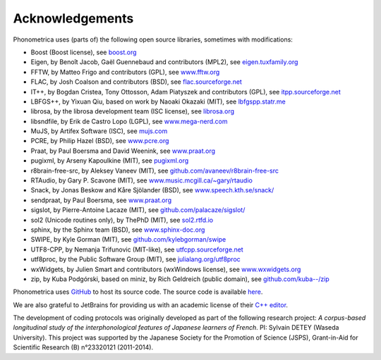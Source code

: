 ================
Acknowledgements
================

Phonometrica uses (parts of) the following open source libraries, sometimes with modifications:

* Boost (Boost license), see `boost.org <https://www.boost.org>`_
* Eigen, by  Benoît Jacob, Gaël Guennebaud and contributors (MPL2), see `eigen.tuxfamily.org <http://eigen.tuxfamily.org>`_
* FFTW, by Matteo Frigo and contributors (GPL), see `www.fftw.org <http://www.fftw.org>`_
* FLAC, by Josh Coalson and contributors (BSD), see `flac.sourceforge.net <http://flac.sourceforge.net>`_
* IT++, by Bogdan Cristea, Tony Ottosson, Adam Piatyszek and contributors (GPL), see `itpp.sourceforge.net <http://itpp.sourceforge.net>`_
* LBFGS++, by Yixuan Qiu, based on work by Naoaki Okazaki (MIT), see `lbfgspp.statr.me <https://lbfgspp.statr.me/>`_
* librosa, by the librosa development team (ISC license), see `librosa.org <https://librosa.org/>`_
* libsndfile, by Erik de Castro Lopo (LGPL), see `www.mega-nerd.com <http://www.mega-nerd.com>`_
* MuJS, by Artifex Software (ISC), see `mujs.com <https://mujs.com/>`_
* PCRE, by Philip Hazel (BSD), see `www.pcre.org <https://www.pcre.org/>`_
* Praat, by Paul Boersma and David Weenink, see `www.praat.org <http://www.praat.org>`_
* pugixml, by Arseny Kapoulkine (MIT), see `pugixml.org <https://pugixml.org>`_
* r8brain-free-src, by Aleksey Vaneev (MIT), see `github.com/avaneev/r8brain-free-src <https://github.com/avaneev/r8brain-free-src>`_
* RTAudio, by Gary P. Scavone (MIT), see `www.music.mcgill.ca/~gary/rtaudio <http://www.music.mcgill.ca/~gary/rtaudio/>`_
* Snack, by Jonas Beskow and Kåre Sjölander (BSD), see `www.speech.kth.se/snack/ <http://www.speech.kth.se/snack/>`_
* sendpraat, by Paul Boersma, see `www.praat.org <http://www.fon.hum.uva.nl/praat/sendpraat.html>`_
* sigslot, by Pierre-Antoine Lacaze (MIT), see `github.com/palacaze/sigslot/ <https://github.com/palacaze/sigslot/>`_
* sol2 (Unicode routines only), by ThePhD (MIT), see `sol2.rtfd.io <http://sol2.rtfd.io>`_
* sphinx, by the Sphinx team (BSD), see `www.sphinx-doc.org <http://www.sphinx-doc.org>`_
* SWIPE, by Kyle Gorman (MIT), see `github.com/kylebgorman/swipe <https://github.com/kylebgorman/swipe>`_
* UTF8-CPP, by Nemanja Trifunovic (MIT-like), see `utfcpp.sourceforge.net <http://utfcpp.sourceforge.net/>`_
* utf8proc, by the Public Software Group (MIT), see `julialang.org/utf8proc <https://julialang.org/utf8proc>`_
* wxWidgets, by Julien Smart and contributors (wxWindows license), see `www.wxwidgets.org <http://www.wxwidgets.org/>`_
* zip, by Kuba Podgórski, based on miniz, by Rich Geldreich (public domain), see `github.com/kuba--/zip <https://github.com/kuba--/zip>`_


Phonometrica uses `GitHub <https://github.com>`_ to host its source code. The source code is available `here <https://github.com/phonometrica/phonometrica>`_.

We are also grateful to JetBrains for providing us with an academic license of their `C++ editor <https://www.jetbrains.com/clion/>`_.


The development of coding protocols was originally developed as part of the following research project: *A corpus-based longitudinal study of the interphonological features of Japanese learners of French*. PI: Sylvain DETEY (Waseda University). This project was supported by the Japanese Society for the Promotion of Science (JSPS), Grant-in-Aid for Scientific Research (B) n°23320121 (2011-2014).

